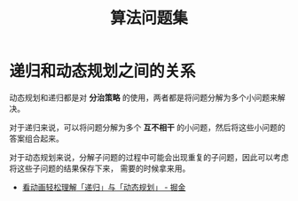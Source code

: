 #+TITLE:      算法问题集

* 目录                                                    :TOC_4_gh:noexport:
- [[#递归和动态规划之间的关系][递归和动态规划之间的关系]]

* 递归和动态规划之间的关系
  动态规划和递归都是对 *分治策略* 的使用，两者都是将问题分解为多个小问题来解决。

  对于递归来说，可以将问题分解为多个 *互不相干* 的小问题，然后将这些小问题的答案组合起来。

  对于动态规划来说，分解子问题的过程中可能会出现重复的子问题，因此可以考虑将这些子问题的结果保存下来，
  需要的时候拿来用。

  + [[https://juejin.im/post/5c2308abf265da615304ce41#heading-11][看动画轻松理解「递归」与「动态规划」 - 掘金]]
  

